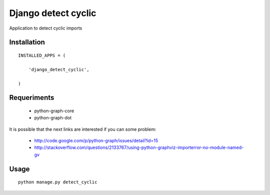 ====================
Django detect cyclic
====================

Application to detect cyclic imports

Installation
============

::

    INSTALLED_APPS = (

        'django_detect_cyclic',

    )


Requeriments
============

 * python-graph-core
 * python-graph-dot

It is possible that the next links are interested if you can some problem:

 * http://code.google.com/p/python-graph/issues/detail?id=15
 * http://stackoverflow.com/questions/2133767/using-python-graphviz-importerror-no-module-named-gv

Usage
=====

::

    python manage.py detect_cyclic